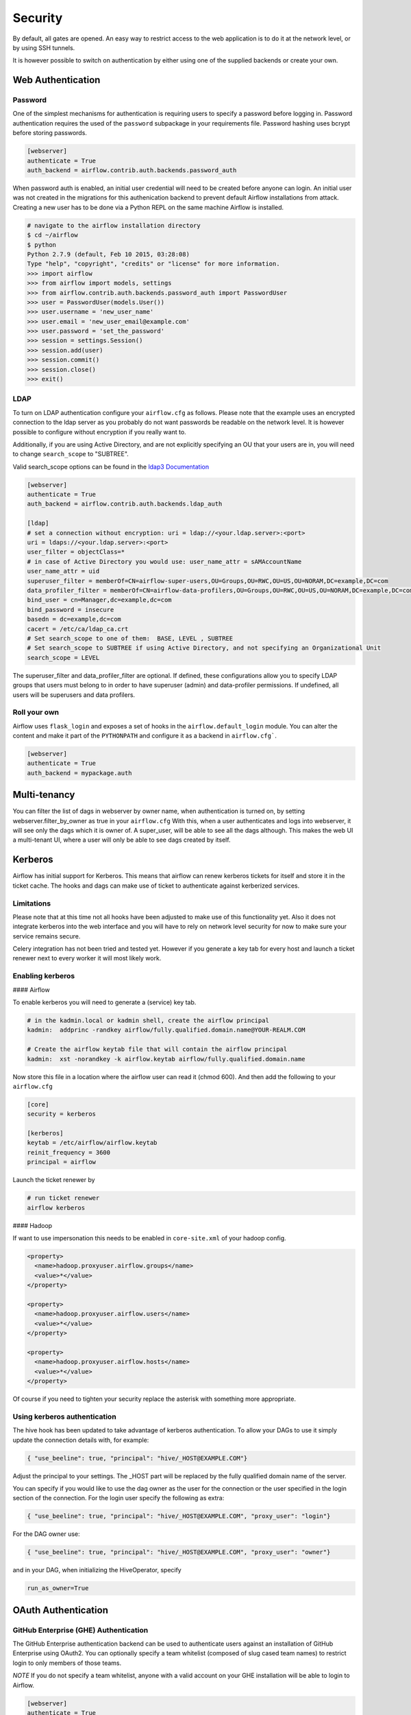 Security
========

By default, all gates are opened. An easy way to restrict access
to the web application is to do it at the network level, or by using
SSH tunnels.

It is however possible to switch on authentication by either using one of the supplied
backends or create your own.

Web Authentication
------------------

Password
''''''''

One of the simplest mechanisms for authentication is requiring users to specify a password before logging in.
Password authentication requires the used of the ``password`` subpackage in your requirements file. Password hashing
uses bcrypt before storing passwords.

.. code-block:: bash

    [webserver]
    authenticate = True
    auth_backend = airflow.contrib.auth.backends.password_auth

When password auth is enabled, an initial user credential will need to be created before anyone can login. An initial
user was not created in the migrations for this authenication backend to prevent default Airflow installations from
attack. Creating a new user has to be done via a Python REPL on the same machine Airflow is installed.

.. code-block:: bash

    # navigate to the airflow installation directory
    $ cd ~/airflow
    $ python
    Python 2.7.9 (default, Feb 10 2015, 03:28:08)
    Type "help", "copyright", "credits" or "license" for more information.
    >>> import airflow
    >>> from airflow import models, settings
    >>> from airflow.contrib.auth.backends.password_auth import PasswordUser
    >>> user = PasswordUser(models.User())
    >>> user.username = 'new_user_name'
    >>> user.email = 'new_user_email@example.com'
    >>> user.password = 'set_the_password'
    >>> session = settings.Session()
    >>> session.add(user)
    >>> session.commit()
    >>> session.close()
    >>> exit()

LDAP
''''

To turn on LDAP authentication configure your ``airflow.cfg`` as follows. Please note that the example uses
an encrypted connection to the ldap server as you probably do not want passwords be readable on the network level.
It is however possible to configure without encryption if you really want to.

Additionally, if you are using Active Directory, and are not explicitly specifying an OU that your users are in,
you will need to change ``search_scope`` to "SUBTREE".

Valid search_scope options can be found in the `ldap3 Documentation <http://ldap3.readthedocs.org/searches.html?highlight=search_scope>`_

.. code-block:: bash

    [webserver]
    authenticate = True
    auth_backend = airflow.contrib.auth.backends.ldap_auth

    [ldap]
    # set a connection without encryption: uri = ldap://<your.ldap.server>:<port>
    uri = ldaps://<your.ldap.server>:<port>
    user_filter = objectClass=*
    # in case of Active Directory you would use: user_name_attr = sAMAccountName
    user_name_attr = uid
    superuser_filter = memberOf=CN=airflow-super-users,OU=Groups,OU=RWC,OU=US,OU=NORAM,DC=example,DC=com
    data_profiler_filter = memberOf=CN=airflow-data-profilers,OU=Groups,OU=RWC,OU=US,OU=NORAM,DC=example,DC=com
    bind_user = cn=Manager,dc=example,dc=com
    bind_password = insecure
    basedn = dc=example,dc=com
    cacert = /etc/ca/ldap_ca.crt
    # Set search_scope to one of them:  BASE, LEVEL , SUBTREE
    # Set search_scope to SUBTREE if using Active Directory, and not specifying an Organizational Unit
    search_scope = LEVEL

The superuser_filter and data_profiler_filter are optional. If defined, these configurations allow you to specify LDAP groups that users must belong to in order to have superuser (admin) and data-profiler permissions. If undefined, all users will be superusers and data profilers.

Roll your own
'''''''''''''

Airflow uses ``flask_login`` and
exposes a set of hooks in the ``airflow.default_login`` module. You can
alter the content and make it part of the ``PYTHONPATH`` and configure it as a backend in ``airflow.cfg```.

.. code-block:: bash

    [webserver]
    authenticate = True
    auth_backend = mypackage.auth

Multi-tenancy
-------------

You can filter the list of dags in webserver by owner name, when authentication
is turned on, by setting webserver.filter_by_owner as true in your ``airflow.cfg``
With this, when a user authenticates and logs into webserver, it will see only the dags
which it is owner of. A super_user, will be able to see all the dags although.
This makes the web UI a multi-tenant UI, where a user will only be able to see dags
created by itself.


Kerberos
--------

Airflow has initial support for Kerberos. This means that airflow can renew kerberos
tickets for itself and store it in the ticket cache. The hooks and dags can make use of ticket
to authenticate against kerberized services.

Limitations
'''''''''''

Please note that at this time not all hooks have been adjusted to make use of this functionality yet.
Also it does not integrate kerberos into the web interface and you will have to rely on network
level security for now to make sure your service remains secure.

Celery integration has not been tried and tested yet. However if you generate a key tab for every host
and launch a ticket renewer next to every worker it will most likely work.

Enabling kerberos
'''''''''''''''''

#### Airflow

To enable kerberos you will need to generate a (service) key tab.

.. code-block:: bash

    # in the kadmin.local or kadmin shell, create the airflow principal
    kadmin:  addprinc -randkey airflow/fully.qualified.domain.name@YOUR-REALM.COM

    # Create the airflow keytab file that will contain the airflow principal
    kadmin:  xst -norandkey -k airflow.keytab airflow/fully.qualified.domain.name

Now store this file in a location where the airflow user can read it (chmod 600). And then add the following to
your ``airflow.cfg``

.. code-block:: bash

    [core]
    security = kerberos

    [kerberos]
    keytab = /etc/airflow/airflow.keytab
    reinit_frequency = 3600
    principal = airflow

Launch the ticket renewer by

.. code-block:: bash

    # run ticket renewer
    airflow kerberos

#### Hadoop

If want to use impersonation this needs to be enabled in ``core-site.xml`` of your hadoop config.

.. code-block:: bash

    <property>
      <name>hadoop.proxyuser.airflow.groups</name>
      <value>*</value>
    </property>

    <property>
      <name>hadoop.proxyuser.airflow.users</name>
      <value>*</value>
    </property>

    <property>
      <name>hadoop.proxyuser.airflow.hosts</name>
      <value>*</value>
    </property>

Of course if you need to tighten your security replace the asterisk with something more appropriate.

Using kerberos authentication
'''''''''''''''''''''''''''''

The hive hook has been updated to take advantage of kerberos authentication. To allow your DAGs to use it simply
update the connection details with, for example:

.. code-block:: bash

    { "use_beeline": true, "principal": "hive/_HOST@EXAMPLE.COM"}

Adjust the principal to your settings. The _HOST part will be replaced by the fully qualified domain name of
the server.

You can specify if you would like to use the dag owner as the user for the connection or the user specified in the login
section of the connection. For the login user specify the following as extra:

.. code-block:: bash

    { "use_beeline": true, "principal": "hive/_HOST@EXAMPLE.COM", "proxy_user": "login"}

For the DAG owner use:

.. code-block:: bash

    { "use_beeline": true, "principal": "hive/_HOST@EXAMPLE.COM", "proxy_user": "owner"}

and in your DAG, when initializing the HiveOperator, specify

.. code-block:: bash

    run_as_owner=True

OAuth Authentication
--------------------

GitHub Enterprise (GHE) Authentication
''''''''''''''''''''''''''''''''''''''

The GitHub Enterprise authentication backend can be used to authenticate users
against an installation of GitHub Enterprise using OAuth2. You can optionally
specify a team whitelist (composed of slug cased team names) to restrict login
to only members of those teams.

*NOTE* If you do not specify a team whitelist, anyone with a valid account on
your GHE installation will be able to login to Airflow.

.. code-block:: bash

    [webserver]
    authenticate = True
    auth_backend = airflow.contrib.auth.backends.github_enterprise_auth

    [github_enterprise]
    host = github.example.com
    client_id = oauth_key_from_github_enterprise
    client_secret = oauth_secret_from_github_enterprise
    oauth_callback_route = /example/ghe_oauth/callback
    allowed_teams = 1, 345, 23

Setting up GHE Authentication
^^^^^^^^^^^^^^^^^^^^^^^^^^^^^

An application must be setup in GHE before you can use the GHE authentication
backend. In order to setup an application:

1. Navigate to your GHE profile
2. Select 'Applications' from the left hand nav
3. Select the 'Developer Applications' tab
4. Click 'Register new application'
5. Fill in the required information (the 'Authorization callback URL' must be fully qualifed e.g. http://airflow.example.com/example/ghe_oauth/callback)
6. Click 'Register application'
7. Copy 'Client ID', 'Client Secret', and your callback route to your airflow.cfg according to the above example

Google Authentication
'''''''''''''''''''''

The Google authentication backend can be used to authenticate users
against Google using OAuth2. You must specify a domain to restrict login
to only members of that domain.

.. code-block:: bash

    [webserver]
    authenticate = True
    auth_backend = airflow.contrib.auth.backends.google_auth

    [google]
    client_id = google_client_id
    client_secret = google_client_secret
    oauth_callback_route = /oauth2callback
    domain = example.com

Setting up Google Authentication
^^^^^^^^^^^^^^^^^^^^^^^^^^^^^^^^

An application must be setup in the Google API Console before you can use the Google authentication
backend. In order to setup an application:

1. Navigate to https://console.developers.google.com/apis/
2. Select 'Credentials' from the left hand nav
3. Click 'Create credentials' and choose 'OAuth client ID'
4. Choose 'Web application'
5. Fill in the required information (the 'Authorized redirect URIs' must be fully qualifed e.g. http://airflow.example.com/oauth2callback)
6. Click 'Create'
7. Copy 'Client ID', 'Client Secret', and your redirect URI to your airflow.cfg according to the above example
